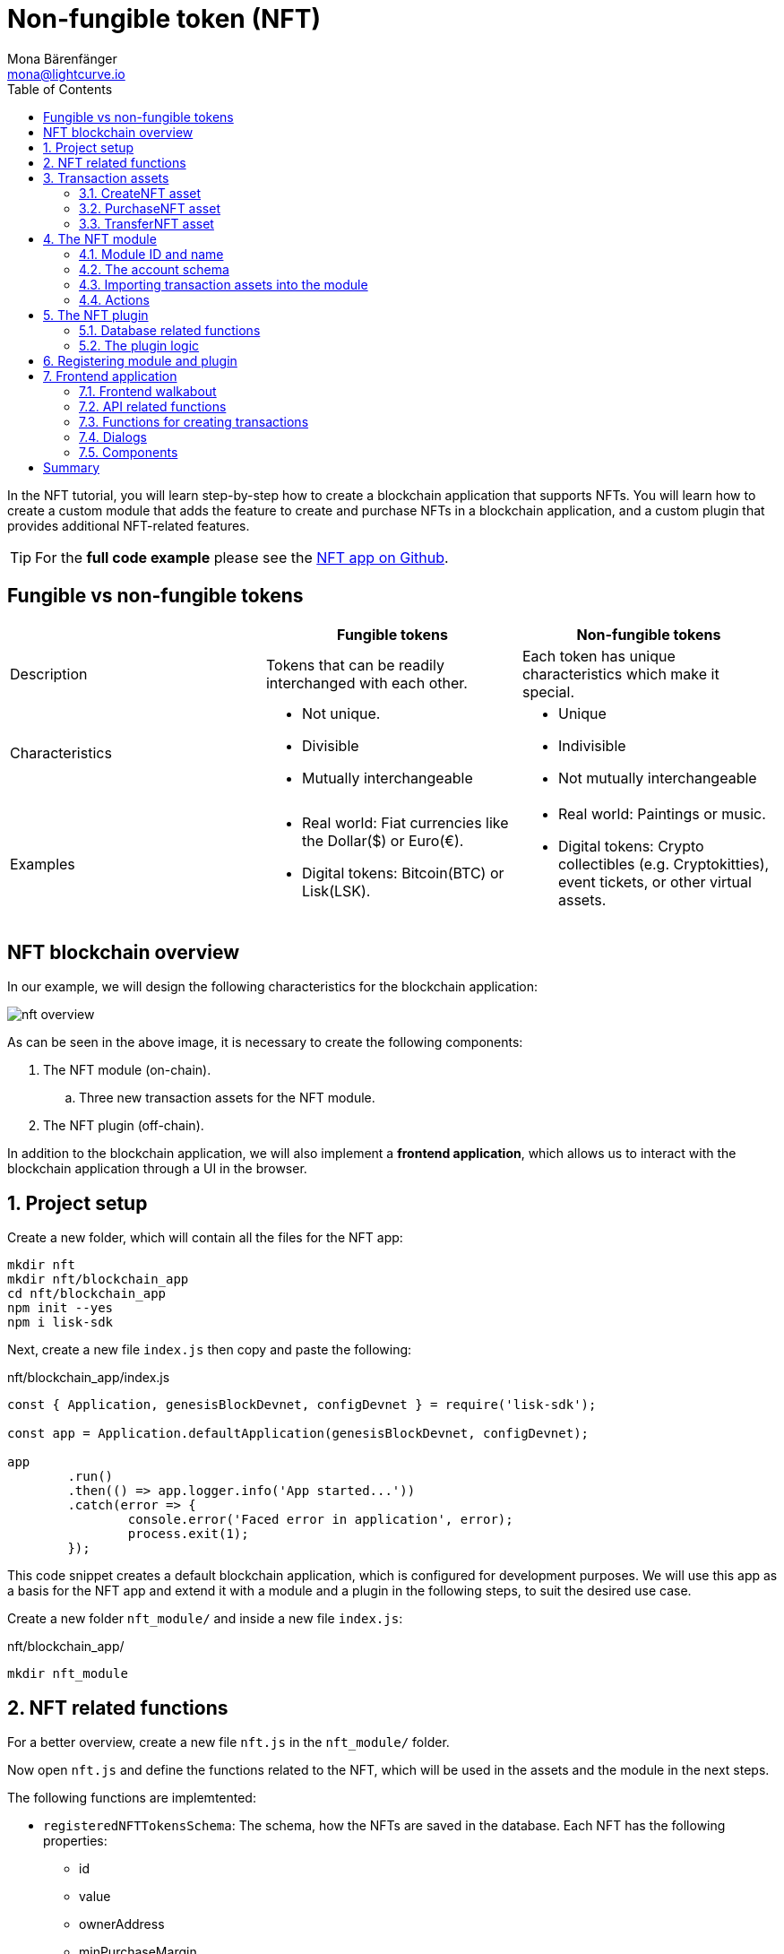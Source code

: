 = Non-fungible token (NFT)
Mona Bärenfänger <mona@lightcurve.io>
// Settings
:toc:
:idprefix:
:idseparator: -
:imagesdir: ../../assets/images
:experimental:
// External URLs
:url_github_nft: https://github.com/LiskHQ/lisk-sdk-examples/tree/development/tutorials/nft
:url_react_docs: https://reactjs.org/docs/getting-started.html
// Project URLs
:url_references_schemas: references/schemas.adoc
:url_statestore: references/lisk-elements/chain.adoc#state-store
:url_references_token_module: token-module.adoc

In the NFT tutorial, you will learn step-by-step how to create a blockchain application that supports NFTs.
You will learn how to create a custom module that adds the feature to create and purchase NFTs in a blockchain application, and a custom plugin that provides additional NFT-related features.

TIP: For the *full code example* please see the {url_github_nft}[NFT app on Github^].

== Fungible vs non-fungible tokens

[cols=",,",options="header",stripes="hover"]
|===
|
|Fungible tokens
|Non-fungible tokens


|Description
|Tokens that can be readily interchanged with each other.
|Each token has unique characteristics which make it special.

|Characteristics
a|
* Not unique.
* Divisible
* Mutually interchangeable

a|
* Unique
* Indivisible
* Not mutually interchangeable

|Examples
a|
* Real world: Fiat currencies like the Dollar($) or Euro(€).
* Digital tokens: Bitcoin(BTC) or Lisk(LSK).
a|
* Real world: Paintings or music.
* Digital tokens: Crypto collectibles (e.g. Cryptokitties), event tickets, or other virtual assets.
|===

== NFT blockchain overview

In our example, we will design the following characteristics for the blockchain application:

image:tutorials/nft/nft-overview.png[]

As can be seen in the above image, it is necessary to create the following components:

. The NFT module (on-chain).
.. Three new transaction assets for the NFT module.
. The NFT plugin (off-chain).

In addition to the blockchain application, we will also implement a **frontend application**, which allows us to interact with the blockchain application through a UI in the browser.

:sectnums:

== Project setup

Create a new folder, which will contain all the files for the NFT app:

[source,bash]
----
mkdir nft
mkdir nft/blockchain_app
cd nft/blockchain_app
npm init --yes
npm i lisk-sdk
----

Next, create a new file `index.js` then copy and paste the following:

.nft/blockchain_app/index.js
[source,js]
----
const { Application, genesisBlockDevnet, configDevnet } = require('lisk-sdk');

const app = Application.defaultApplication(genesisBlockDevnet, configDevnet);

app
	.run()
	.then(() => app.logger.info('App started...'))
	.catch(error => {
		console.error('Faced error in application', error);
		process.exit(1);
	});
----

This code snippet creates a default blockchain application, which is configured for development purposes.
We will use this app as a basis for the NFT app and extend it with a module and a plugin in the following steps, to suit the desired use case.

Create a new folder `nft_module/` and inside a new file `index.js`:

.nft/blockchain_app/
[source,bash]
----
mkdir nft_module
----

== NFT related functions

For a better overview, create a new file `nft.js` in the `nft_module/` folder.

Now open `nft.js` and define the functions related to the NFT, which will be used in the assets and the module in the next steps.

The following functions are implemtented:

* `registeredNFTTokensSchema`: The schema, how the NFTs are saved in the database.
Each NFT has the following properties:
** id
** value
** ownerAddress
** minPurchaseMargin
** name
* `CHAIN_STATE_NFT_TOKENS`: The key under which the NFTs are saved in the database.
* `createNFTToken()`: Creates a new NFT based on the provided `name`, `ownerAddress`, `nonce`, `value` and  `minPurchaseMargin`.
The ID for the NFT is created by combining and hashing the owner address and its' current nonce, which in combination always creates a unique value.
This way it is ensured that each newly created NFT has a unique ID in the database.
* `setAllNFTTokens()`: Saves provided NFTs to the database.
* `getAllNFTTokens()`: Retrieves NFTs from the database.
* `getAllNFTTokensAsJSON()`: Returns all NFTs from the database as JSON.

[NOTE]
====
You may have noticed that we use special parameters in the functions, like `stateStore` and `_dataAccess`.
These variables are available in the module and are explained in more detail in the coming sections <<the-apply-function>> and <<actions>>.
====

.nft/blockchain_app/nft_module/nft.js
[source,js]
----
const { codec, cryptography } = require("lisk-sdk");

const registeredNFTTokensSchema = {
  $id: "lisk/nft/registeredTokens",
  type: "object",
  required: ["registeredNFTTokens"],
  properties: {
    registeredNFTTokens: {
      type: "array",
      fieldNumber: 1,
      items: {
        type: "object",
        required: ["id", "value", "ownerAddress", "minPurchaseMargin", "name"],
        properties: {
          id: {
            dataType: "bytes",
            fieldNumber: 1,
          },
          value: {
            dataType: "uint64",
            fieldNumber: 2,
          },
          ownerAddress: {
            dataType: "bytes",
            fieldNumber: 3,
          },
          minPurchaseMargin: {
            dataType: "uint32",
            fieldNumber: 4,
          },
          name: {
            dataType: "string",
            fieldNumber: 5,
          },
        },
      },
    },
  },
};

const CHAIN_STATE_NFT_TOKENS = "nft:registeredNFTTokens";

const createNFTToken = ({ name, ownerAddress, nonce, value, minPurchaseMargin }) => {
  const nonceBuffer = Buffer.alloc(8);
  nonceBuffer.writeBigInt64LE(nonce);
  // Create a unique seed by using a combination of the owner account address and the current nonce of the account.
  const seed = Buffer.concat([ownerAddress, nonceBuffer]);
  const id = cryptography.hash(seed);

  return {
    id,
    minPurchaseMargin,
    name,
    ownerAddress,
    value,
  };
};

const getAllNFTTokens = async (stateStore) => {
  const registeredTokensBuffer = await stateStore.chain.get(
    CHAIN_STATE_NFT_TOKENS
  );
  if (!registeredTokensBuffer) {
    return [];
  }

  const registeredTokens = codec.decode(
    registeredNFTTokensSchema,
    registeredTokensBuffer
  );

  return registeredTokens.registeredNFTTokens;
};

const getAllNFTTokensAsJSON = async (dataAccess) => {
  const registeredTokensBuffer = await dataAccess.getChainState(
    CHAIN_STATE_NFT_TOKENS
  );

  if (!registeredTokensBuffer) {
    return [];
  }

  const registeredTokens = codec.decode(
    registeredNFTTokensSchema,
    registeredTokensBuffer
  );

  return codec.toJSON(registeredNFTTokensSchema, registeredTokens)
    .registeredNFTTokens;
};

const setAllNFTTokens = async (stateStore, NFTTokens) => {
  const registeredTokens = {
    registeredNFTTokens: NFTTokens.sort((a, b) => a.id.compare(b.id)),
  };

  await stateStore.chain.set(
    CHAIN_STATE_NFT_TOKENS,
    codec.encode(registeredNFTTokensSchema, registeredTokens)
  );
};

module.exports = {
  registeredNFTTokensSchema,
  CHAIN_STATE_NFT_TOKENS,
  getAllNFTTokens,
  setAllNFTTokens,
  getAllNFTTokensAsJSON,
  createNFTToken,
};
----

== Transaction assets

The user shall have the ability to create, purchase and transfer NFTs in the network.
To do this, we create the corresponding transaction assets for the NFT module.
These transaction assets each define both, the asset schema for the transaction data, and the logic, how this data is applied and stored in the database.

.nft/blockchain_app/nft_module/
[source,bash]
----
mkdir transactions <1>
cd transactions/
----

<1> Create a new folder `transactions/`, which will contain the files for the transaction assets.

=== CreateNFT asset

Create a new file `create_nft.js` inside the newly created `transactions/` folder.

Now open the file and copy and paste the code below:

.nft/blockchain_app/nft_module/transactions/create_nft.js
[source,js]
----
const { BaseAsset } = require("lisk-sdk");

// extend base asset to implement your custom asset
class CreateNFTAsset extends BaseAsset { <1>

}

module.exports = CreateNFTAsset; <2>
----

<1> Extend from the base asset to implement a custom asset.
<2> Export the asset, so it can be imported later into the custom module.

Now define all required properties for the transaction asset one after another.

==== Asset ID and name
.nft/blockchain_app/nft_module/transactions/create_nft.js
[source,js]
----
const { BaseAsset } = require("lisk-sdk");

// extend base asset to implement your custom asset
class CreateNFTAsset extends BaseAsset {
  // define unique asset name and id
  name = "createNFT"; <1>
  id = 0; <2>
}

module.exports = CreateNFTAsset;
----

<1> Set the asset name to `"createNFT"`.
<2> Set the asset id to `0`.

==== Asset schema

The asset schema describes the required datatypes and the structure of the data in the respective transaction asset.

TIP: For more information how schemas are used in the application, check out the xref:{url_references_schemas}[] reference.

For creating a new NFT, we require the following information:

* Name: The name of the NFT.
* Initial value: The inital value of the NFT.
* Minimal purchase margin: The % value of the initial value, that is added to the initial value when purchasing the NFT.

Therefore, create the schema as described below:

.nft/blockchain_app/nft_module/transactions/create_nft.js
[source,js]
----
const { BaseAsset } = require("lisk-sdk");

// extend base asset to implement your custom asset
class CreateNFTAsset extends BaseAsset {
  // define unique asset name and id
  name = "createNFT";
  id = 0;
  // define asset schema for serialization
  schema = {
    $id: "lisk/nft/create",
    type: "object",
    required: ["minPurchaseMargin", "initValue", "name"],
    properties: {
      minPurchaseMargin: {
        dataType: "uint32",
        fieldNumber: 1,
      },
      initValue: {
        dataType: "uint64",
        fieldNumber: 2,
      },
      name: {
        dataType: "string",
        fieldNumber: 3,
      },
    },
  };
}

module.exports = CreateNFTAsset;
----

Now that the `schema` defines what data to expect, we can use the `validate()` function to validate the received data of the transaction asset before applying it.

==== The `validate()` function

Before the data in the transaction asset is applied in the next step, use the `validate()` function to verify the correctness of the submitted data.

The `validate()` function has access to:

* `asset`: the posted transaction asset.

.nft/blockchain_app/nft_module/transactions/create_nft.js
[source,js]
----
const { BaseAsset } = require("lisk-sdk");

// extend base asset to implement your custom asset
class CreateNFTAsset extends BaseAsset {
  // define unique asset name and id
  name = "createNFT";
  id = 0;
  // define asset schema for serialization
  schema = {
    $id: "lisk/nft/create",
    type: "object",
    required: ["minPurchaseMargin", "initValue", "name"],
    properties: {
      minPurchaseMargin: {
        dataType: "uint32",
        fieldNumber: 1,
      },
      initValue: {
        dataType: "uint64",
        fieldNumber: 2,
      },
      name: {
        dataType: "string",
        fieldNumber: 3,
      },
    },
  };

  // verify data in the transaction asset
  validate({asset}) {
    if (asset.initValue <= 0) { <1>
      throw new Error("NFT init value is too low.");
    } else if (asset.minPurchaseMargin < 0 || asset.minPurchaseMargin > 100) { <2>
      throw new Error("The NFT minimum purchase value needs to be between 0-100.");
    }
  };
}

module.exports = CreateNFTAsset;
----

<1> Verifies that the initial value of the NFT is greater than 0.
If not, the transaction is not applied, and a corresponding error is thrown.
<2> Verifies that the minimal purchase margin is a value between 0 and 100.

==== The apply function

The `apply()` function has access to:

* `asset`: the posted transaction asset.
* `stateStore`: The xref:{url_statestore}[state store] is a data structure that holds a temporary state while processing a block.
It is used here to get and set certain data from and to the database.
* `reducerHandler`: Allows the user to utilize reducer functions of other modules inside the `apply()` function.
* `transaction`: the complete transaction object.

.nft/blockchain_app/nft_module/transactions/create_nft.js
[source,js]
----
const { BaseAsset } = require("lisk-sdk");
const {
  getAllNFTTokens,
  setAllNFTTokens,
  createNFTToken,
} = require("../nft"); <1>

// extend base asset to implement your custom asset
class CreateNFTAsset extends BaseAsset {
  // define unique asset name and id
  name = "createNFT";
  id = 0;
  // define asset schema for serialization
  schema = {
    $id: "lisk/nft/create",
    type: "object",
    required: ["minPurchaseMargin", "initValue", "name"],
    properties: {
      minPurchaseMargin: {
        dataType: "uint32",
        fieldNumber: 1,
      },
      initValue: {
        dataType: "uint64",
        fieldNumber: 2,
      },
      name: {
        dataType: "string",
        fieldNumber: 3,
      },
    },
  };

  // verify data in the transaction asset
  validate({asset}) {
    if (asset.initValue <= 0) {
      throw new Error("The NFT init value is too low.");
    } else if (asset.minPurchaseMargin < 0 || asset.minPurchaseMargin > 100) {
      throw new Error("The NFT minimum purchase value needs to be between 0-100.");
    }
  };

  async apply({ asset, stateStore, reducerHandler, transaction }) {
    // create NFT <2>
    const senderAddress = transaction.senderAddress;
    const senderAccount = await stateStore.account.get(senderAddress);
    const nftToken = createNFTToken({
      name: asset.name,
      ownerAddress: senderAddress,
      nonce: transaction.nonce,
      value: asset.initValue,
      minPurchaseMargin: asset.minPurchaseMargin,
    });

    // update sender account with unique NFT ID <3>
    senderAccount.nft.ownNFTs.push(nftToken.id);
    await stateStore.account.set(senderAddress, senderAccount);

    // debit tokens from sender account to create an NFT <4>
    await reducerHandler.invoke("token:debit", {
      address: senderAddress,
      amount: asset.initValue,
    });

    // save NFTs <5>
    const allTokens = await getAllNFTTokens(stateStore);
    allTokens.push(nftToken);
    await setAllNFTTokens(stateStore, allTokens);
  }
}

module.exports = CreateNFTAsset;
----

<1> Import `getAllNFTTokens`, `setAllNFTTokens` and `createNFTToken` from the `nft.js` file.
<2> Create the NFT based on the asset data and the sender address of the transaction.
<3> Push the ID of the newly created NFT into the sender account and save the updated sender account in the database.
<4> Debit the initial value of the NFT from the sender account.
<5> Push the newly created NFT into the list of all NFTs and save it in the database.

=== PurchaseNFT asset

Create a new file `purchase_nft.js` inside the `transactions/` folder.

Analog to the implementation of the `createNFT` asset, create the `purchaseNFT` asset by pasting the snippet below.

.nft/blockchain_app/nft_module/transactions/purchase_nft.js
[source,js]
----
const { BaseAsset } = require("lisk-sdk");
const { getAllNFTTokens, setAllNFTTokens } = require("../nft");

// extend base asset to implement your custom asset
class PurchaseNFTAsset extends BaseAsset {
  // define unique asset name and id
  name = "purchaseNFT";
  id = 1;
  // define asset schema for serialization
  schema = {
    $id: "lisk/nft/purchase",
    type: "object",
    required: ["nftId", "purchaseValue", "name"],
    properties: {
      nftId: {
        dataType: "bytes",
        fieldNumber: 1,
      },
      purchaseValue: {
        dataType: "uint64",
        fieldNumber: 2,
      },
      name: {
        dataType: "string",
        fieldNumber: 3,
      },
    },
  };

  async apply({ asset, stateStore, reducerHandler, transaction }) {
    // verify if purchasing nft exists <1>
    const nftTokens = await getAllNFTTokens(stateStore);
    const nftTokenIndex = nftTokens.findIndex((t) => t.id.equals(asset.nftId));

    if (nftTokenIndex < 0) {
      throw new Error("Token id not found");
    }
    // verify if minimum nft purchasing condition met <2>
    const token = nftTokens[nftTokenIndex];
    const tokenOwner = await stateStore.account.get(token.ownerAddress);
    const tokenOwnerAddress = tokenOwner.address;

    if (token && token.minPurchaseMargin === 0) {
      throw new Error("This NFT can not be purchased");
    }

    const tokenCurrentValue = token.value;
    const tokenMinPurchaseValue =
      tokenCurrentValue +
      (tokenCurrentValue * BigInt(token.minPurchaseMargin)) / BigInt(100);
    const purchaseValue = asset.purchaseValue;

    if (tokenMinPurchaseValue > purchaseValue) {
      throw new Error("Token can not be purchased. Purchase value is too low. Minimum value: " + tokenMinPurchaseValue);
    }

    // remove nft from owner account <3>
    const purchaserAddress = transaction.senderAddress;
    const purchaserAccount = await stateStore.account.get(purchaserAddress);

    const ownerTokenIndex = tokenOwner.nft.ownNFTs.findIndex((a) =>
      a.equals(token.id)
    );
    tokenOwner.nft.ownNFTs.splice(ownerTokenIndex, 1);
    await stateStore.account.set(tokenOwnerAddress, tokenOwner);

    // add nft to purchaser account <4>
    purchaserAccount.nft.ownNFTs.push(token.id);
    await stateStore.account.set(purchaserAddress, purchaserAccount);

    token.ownerAddress = purchaserAddress;
    token.value = purchaseValue;
    nftTokens[nftTokenIndex] = token;
    await setAllNFTTokens(stateStore, nftTokens);

    // debit LSK tokens from purchaser account <5>
    await reducerHandler.invoke("token:debit", {
      address: purchaserAddress,
      amount: purchaseValue,
    });

    // credit LSK tokens to purchaser account <6>
    await reducerHandler.invoke("token:credit", {
      address: tokenOwnerAddress,
      amount: purchaseValue,
    });
  }
}

module.exports = PurchaseNFTAsset;
----

<1> Verify, that the NFT which is purchased exists in the database.
To do this, we request all NFTs with `getAllNFTTokens()` and search inside the returned list for the desired NFT ID.
If no NFT is found, a corresponding error is thrown.
<2> If the NFT was found, it is retrieved from the database, and the minimum purchase value of the token is compared to the purchase value in the transaction asset.
If the purchase value in the transaction asset is equal or higher than the minimal purchase value of the NFT, the NFT can be purchased.
Otherwise, an error will be thrown.
<3> Remove the NFT from the current owner account.
The `StateStore` is used here to retrieve the owner account data from the database and later to update the owner account in the database, after the token ID has been removed from their owned tokens.
<4> Add the NFT to the account of the purchaser.
The `StateStore` is used again to update the purchaser account in the database, after the token ID has been added to their owned tokens.
<5> Debit the purchase value from the purchasers account.
We use the `reducerHandler` here and invoke `token:debit` from xref:{url_references_token_module}[] which allows us to conveniently debit tokens from an account.
<6> Credit the purchase value to the owners account.
We use the `reducerHandler` here and invoke `token:debit` from xref:{url_references_token_module}[] which allows us to conveniently credit tokens to an account.

=== TransferNFT asset
The last transaction asset that we want to implement in this tutorial is the `transferNFT` transaction.

Create a new file `transfer_nft.js` inside the `transactions/` folder.
Create the `transferNFT` asset by pasting the snippet below.

.nft/blockchain_app/nft_module/transactions/transfer_nft.js
[source,js]
----
const { BaseAsset } = require("lisk-sdk");
const { getAllNFTTokens, setAllNFTTokens } = require("../nft_token");

// 1.extend base asset to implement your custom asset
class TransferNFTAsset extends BaseAsset {
  // 2.define unique asset name and id
  name = "transferNFT";
  id = 2;
  // 3.define asset schema for serialization
  schema = {
    $id: "lisk/nft/transfer",
    type: "object",
    required: ["nftId", "recipient"],
    properties: {
      nftId: {
        dataType: "bytes",
        fieldNumber: 1,
      },
      recipient: {
        dataType: "bytes",
        fieldNumber: 2,
      },
      name: {
        dataType: "string",
        fieldNumber: 3,
      },
    },
  };

  async apply({ asset, stateStore, reducerHandler, transaction }) {
    const nftTokens = await getAllNFTTokens(stateStore);
    const nftTokenIndex = nftTokens.findIndex((t) => t.id.equals(asset.nftId));

    // 4.verify if the nft exists <1>
    if (nftTokenIndex < 0) {
      throw new Error("Token id not found");
    }
    const token = nftTokens[nftTokenIndex];
    const tokenOwnerAddress = token.ownerAddress;
    const senderAddress = transaction.senderAddress;
    // 5.verify that the sender owns the nft <2>

    if (!tokenOwnerAddress.equals(senderAddress)) {
      throw new Error("An NFT can only be transferred by the owner of the NFT.");
    }

    const tokenOwner = await stateStore.account.get(tokenOwnerAddress);
    // 6.remove nft from the owner account <3>
    const ownerTokenIndex = tokenOwner.nft.ownNFTs.findIndex((a) =>
      a.equals(token.id)
    );
    tokenOwner.nft.ownNFTs.splice(ownerTokenIndex, 1);
    await stateStore.account.set(tokenOwnerAddress, tokenOwner);

    // 7.add nft to the recipient account <4>
    const recipientAddress = asset.recipient;
    const recipientAccount = await stateStore.account.get(recipientAddress);
    recipientAccount.nft.ownNFTs.push(token.id);
    await stateStore.account.set(recipientAddress, recipientAccount);

    token.ownerAddress = recipientAddress;
    nftTokens[nftTokenIndex] = token;
    await setAllNFTTokens(stateStore, nftTokens);
  }
}

module.exports = TransferNFTAsset;
----

<1> Verify, that the NFT which is purchased exists in the database.
To do this, we request all NFTs with `getAllNFTTokens()` and search inside the returned list for the desired NFT ID.
If no NFT is found, a corresponding error is thrown.
<2> Verify, that the account who wants to transfer the NFT actually owns the NFT.
<3> Remove the NFT from the current owner account.
The `StateStore` is used here to retrieve the owner account data from the database and later to update the owner account in the database, after the token ID has been removed from their owned tokens.
<4> Add the NFT to the account of the recipient.
The `StateStore` is used again to update the recipient account in the database, after the token ID has been added to their owned tokens.

== The NFT module

Inside the `nft_module/` folder, create a new file `index.js`.

Open `index.js` and create the skeleton, which will contain all parts of the NFT module:

.nft/blockchain_app/nft_module/index.js
[source,js]
----
const { BaseModule } = require("lisk-sdk");

class NFTModule extends BaseModule { <1>

}

module.exports = { NFTModule }; <2>
----

<1> Extend from the base module to implement a custom module.
<2> Export the module, so it can be imported into the application later.

Now define all required properties for the module one after another.

=== Module ID and name
It is recommended to start with the easiest ones: defining the module name and ID.

.nft/blockchain_app/nft_module/index.js
[source,js]
----
const { BaseModule } = require("lisk-sdk");

class NFTModule extends BaseModule {
  name = "nft"; <1>
  id = 1024; <2>
}

module.exports = { NFTModule };
----

<1> Set the module name to `"nft"`.
<2> Set the module id to `1024`.

The module ID has to be unique within the network.
The minimum value for it is `1024`, as the other IDs are reserved for future default modules of the Lisk SDK.
If the module ID is not unique, it will cause forks in the network.

The module name should be unique within the network as well, otherwise, it will lead to confusion.
For example, when subscribing to events or invoking actions of that module.

=== The account schema
Next, define the account schema.
This property defines the properties, that are added to each network account by the module if it is registered with the application later.

Here, we expect each account to have a property `ownNFTs`, which is an array of NFTs which the account owns.
By default, it is empty.

.nft/blockchain_app/nft_module/index.js
[source,js]
----
const { BaseModule } = require("lisk-sdk");

// Extend base module to implement your custom module
class NFTModule extends BaseModule {
  name = "nft";
  id = 1024;
  accountSchema = {
    type: "object",
    required: ["ownNFTs"],
    properties: {
      ownNFTs: {
        type: "array",
        fieldNumber: 4,
        items: {
          dataType: "bytes",
        },
      },
    },
    default: {
      ownNFTs: [],
    },
  };
}

module.exports = { NFTModule };

----

=== Importing transaction assets into the module

Now let's import the transactions which were created in section 2: <<transaction-assets>> into the module.

Add them to the `transactionAssets` property as shown in the snippet below.

.Best practise
[TIP]

====
It is a good practice to name the imported transaction assets after their corresponding classname.

In this example: `CreateNFTAsset`, `PurchaseNFTAsset`, and `TransferNFTAsset`.
====

.nft/blockchain_app/nft_module/index.js
[source,js]
----
const { BaseModule } = require("lisk-sdk");

const CreateNFTAsset = require("./transactions/create_nft_asset");
const PurchaseNFTAsset = require("./transactions/purchase_nft_asset");
const TransferNFTAsset = require("./transactions/transfer_nft_asset");

// Extend base module to implement your custom module
class NFTModule extends BaseModule {
  name = "nft";
  id = 1024;
  accountSchema = {
    type: "object",
    required: ["ownNFTs"],
    properties: {
      ownNFTs: {
        type: "array",
        fieldNumber: 4,
        items: {
          dataType: "bytes",
        },
      },
    },
    default: {
      ownNFTs: [],
    },
  };
  // Add the transaction assets to the module
  transactionAssets = [new CreateNFTAsset(), new PurchaseNFTAsset(), new TransferNFTAsset()];
}

module.exports = { NFTModule };

----

=== Actions

The last remaining feature for the NFT module consists of creating the following action `getAllNFTTokens` which will allow the NFT plugin to retrieve a list of all existing NFT tokens later.

To implement it, we use the function `getAllNFTTokensAsJSON()`, which has been described in section <<nft-related-functions>>.

The variable `this._dataAccess` is passed as a parameter.
This variable is available throughout the module and is used in the `actions` to access data from the database.

.nft/blockchain_app/nft_module/index.js
[source,js]
----
const { BaseModule } = require("lisk-sdk");
const { getAllNFTTokensAsJSON } = require("./nft");

const CreateNFTAsset = require("./transactions/create_nft_asset");
const PurchaseNFTAsset = require("./transactions/purchase_nft_asset");
const TransferNFTAsset = require("./transactions/transfer_nft_asset");

// Extend from the base module to implement the NFT module
class NFTModule extends BaseModule {
  name = "nft";
  id = 1024;
  accountSchema = {
    type: "object",
    required: ["ownNFTs"],
    properties: {
      ownNFTs: {
        type: "array",
        fieldNumber: 1,
        items: {
          dataType: "bytes",
        },
      },
    },
    default: {
      ownNFTs: [],
    },
  };
  transactionAssets = [new CreateNFTAsset(), new PurchaseNFTAsset(), new TransferNFTAsset()];
  actions = {
    // get all the registered NFT tokens from blockchain
    getAllNFTTokens: async () => getAllNFTTokensAsJSON(this._dataAccess),
  };
}

module.exports = { NFTModule };
----

== The NFT plugin

Now that all on-chain logic for the NFTs is defined in the NFT module, let's add a corresponding NFT plugin, which will handle the off-chain logic for the NFT app.

The NFT plugin shall provide an HTTP API that offers new endpoints for NFT related data from the blockchain.

Navigate out of the `nft_module` folder back into the `blockchain_app` folder.
Create a new folder `nft_api_plugin/`.

Inside the `nft_api_plugin/` folder, create a new file `index.js`.

.nft/blockchain_app/
[source,bash]
----
mkdir nft_api_plugin
touch nft_api_plugin/index.js
----

Open `index.js` and create the skeleton, which will contain all parts of the NFT plugin:

.nft/blockchain_app/nft_api_plugin/index.js
[source,js]
----
const { BasePlugin } = require("lisk-sdk");
const pJSON = require("../package.json");

class NFTAPIPlugin extends BasePlugin { <1>
  _server = undefined;
  _app = undefined;
  _channel = undefined;
  _db = undefined;
  _nodeInfo = undefined;

  static get alias() { <2>
    return "NFTHttpApi";
  }

  static get info() { <3>
    return {
      author: pJSON.author,
      version: pJSON.version,
      name: pJSON.name,
    };
  }

  get defaults() {
    return {};
  }

  get events() {
    return [];
  }

  get actions() {
    return {};
  }
}

module.exports = { NFTAPIPlugin }; <4>
----

<1> Extend from the base plugin to implement a custom plugin.
<2> Set the alias for the plugin to `NFTHttpApi`.
<3> Set the meta information for the plugin.
Here, we use the data from the `package.json` file.
<4> Export the plugin, so it can be imported into the application later.

=== Database related functions
For an enhanced overview, first, create another file that will contain the functions related to the plugin database.
Here, we use a key-value store to save the data, similar to how the on-chain related data is saved in the default key-value store of the blockchain application.

Create a new file `db.js`.
Copy and paste the below snippet into the newly created file `db.js`.

`db.js` contains various functions that take care of the following aspects:

* `getDBInstance(dataPath,dbName)`: Creates a new key-value store `nft_plugin.db` for the NFT plugin.
The key-value store is used to store NFT related blockchain information of the plugin in a schema that makes it conveniently accessible for third party services.
* `saveTransactions(db, payload)`: Saves new transactions to the DB.
* `getAllTransactions(db, registeredSchema)`: Returns a list of all transactions from the DB.
* `getNFTHistory(db, dbKey)`: Returns the owner history of an NFT.
* `saveNFTHistory(db, decodedBlock, registeredModules)`: Filters for transactions of the NFT module in the decoded block.
Updates the NFT history based on the found NFT transaction in the block.
Saves the individual owner history for the corresponding NFTs in the database.

.nft/blockchain_app/nft_api_plugin/db.js
[source,js]
----
const fs_extra = require("fs-extra");
const os = require("os");
const path = require("path");
const { cryptography, codec, db } = require("lisk-sdk");

const DB_KEY_TRANSACTIONS = "nft:transactions"; <1>
const CREATENFT_ASSET_ID = 0;
const TRANSFERNFT_ASSET_ID = 2;

// Schemas
const encodedTransactionSchema = { <2>
  $id: 'nft/encoded/transactions',
  type: 'object',
  required: ['transactions'],
  properties: {
    transactions: {
      type: 'array',
      fieldNumber: 1,
      items: {
        dataType: 'bytes',
      },
    },
  },
};

const encodedNFTHistorySchema = { <3>
  $id: 'nft/encoded/nftHistory',
  type: 'object',
  required: ['nftHistory'],
  properties: {
    nftHistory: {
      type: 'array',
      fieldNumber: 1,
      items: {
        dataType: 'bytes',
      },
    },
  },
};

const getDBInstance = async (dataPath = '~/.lisk/nft-app/', dbName = 'nft_plugin.db') => {
  const dirPath = path.join(dataPath.replace('~', os.homedir()), 'plugins/data', dbName);
  await fs_extra.ensureDir(dirPath);
  return new db.KVStore(dirPath);
};

const saveTransactions = async (db, payload) => {
  const savedTransactions = await getTransactions(db);
  const transactions = [...savedTransactions, ...payload];
  const encodedTransactions = codec.encode(encodedTransactionSchema, { transactions });
  await db.put(DB_KEY_TRANSACTIONS, encodedTransactions);
};

const getTransactions = async (db) => {
  try {
    const encodedTransactions = await db.get(DB_KEY_TRANSACTIONS);
    const { transactions } = codec.decode(encodedTransactionSchema, encodedTransactions);
    return transactions;
  }
  catch (error) {
    return [];
  }
};

const getAllTransactions = async (db, registeredSchema) => {
  const savedTransactions = await getTransactions(db);
  const transactions = [];
  for (const trx of savedTransactions) {
    transactions.push(decodeTransaction(trx, registeredSchema));
  }
  return transactions;
};

const getNFTHistory = async (db, dbKey) => {
  try {
    const encodedNFTHistory = await db.get(dbKey);
    const { nftHistory } = codec.decode(encodedNFTHistorySchema, encodedNFTHistory);

    return nftHistory;
  }
  catch (error) {
    return [];
  }
};

const saveNFTHistory = async (db, decodedBlock, registeredModules, channel) => {
  decodedBlock.payload.map(async trx => {
    const module = registeredModules.find(m => m.id === trx.moduleID);
    if (module.name === 'nft') {
      let dbKey, savedHistory, base32Address, nftHistory, encodedNFTHistory;
      if (trx.assetID === CREATENFT_ASSET_ID){
        channel.invoke('nft:getAllNFTTokens').then(async (val) => {
          for (let i = 0; i < val.length; i++) {
            const senderAdress = cryptography.getAddressFromPublicKey(Buffer.from(trx.senderPublicKey, 'hex'));
            if (val[i].ownerAddress === senderAdress.toString('hex')) {
              dbKey = `nft:${val[i].id}`; <4>
              savedHistory = await getNFTHistory(db, dbKey);
              if (savedHistory && savedHistory.length < 1) {
                base32Address = cryptography.getBase32AddressFromPublicKey(Buffer.from(trx.senderPublicKey, 'hex'), 'lsk');
                nftHistory = [Buffer.from(base32Address, 'binary'), ...savedHistory];
                encodedNFTHistory = codec.encode(encodedNFTHistorySchema, { nftHistory });
                await db.put(dbKey, encodedNFTHistory);
              }
            }
          };
        });
      } else {
        dbKey = `nft:${trx.asset.nftId}`; <5>
        base32Address = (trx.assetID === TRANSFERNFT_ASSET_ID) ? cryptography.getBase32AddressFromAddress(Buffer.from(trx.asset.recipient, 'hex')) : cryptography.getBase32AddressFromPublicKey(Buffer.from(trx.senderPublicKey, 'hex'), 'lsk');
        savedHistory = await getNFTHistory(db, dbKey);
        nftHistory = [Buffer.from(base32Address, 'binary'), ...savedHistory];
        encodedNFTHistory = codec.encode(encodedNFTHistorySchema, { nftHistory });
        await db.put(dbKey, encodedNFTHistory);
      }
    }
  });
};

const decodeTransaction = (
  encodedTransaction,
  registeredSchema,
) => {
  const transaction = codec.decode(registeredSchema.transaction, encodedTransaction);
  const assetSchema = getTransactionAssetSchema(transaction, registeredSchema);
  const asset = codec.decode(assetSchema, transaction.asset);
  const id = cryptography.hash(encodedTransaction);
  return {
    ...codec.toJSON(registeredSchema.transaction, transaction),
    asset: codec.toJSON(assetSchema, asset),
    id: id.toString('hex'),
  };
};

const getTransactionAssetSchema = (
  transaction,
  registeredSchema,
) => {
  const txAssetSchema = registeredSchema.transactionsAssets.find(
    assetSchema =>
      assetSchema.moduleID === transaction.moduleID && assetSchema.assetID === transaction.assetID,
  );
  if (!txAssetSchema) {
    throw new Error(
      // eslint-disable-next-line @typescript-eslint/restrict-template-expressions
      `ModuleID: ${transaction.moduleID} AssetID: ${transaction.assetID} is not registered.`,
    );
  }
  return txAssetSchema.schema;
};

module.exports = {
  getDBInstance,
  getAllTransactions,
  getTransactions,
  saveTransactions,
  saveNFTHistory,
  getNFTHistory,
}
----


<1> `DB_KEY_TRANSACTIONS`: The key used to save the transactions in the key-value store.
<2> `encodedTransactionSchema`: The schema how the transactions will be saved in the key-value store.
Here, we define a simple array which contains the encoded transactions.
<3> `encodedNFTHistorySchema`: The schema how the owner history of an NFT is saved in the key-value store
Here, we define a simple array, which contains the addresses of the current and all previous owners of the NFT.
<4> `dbKey`: The key we use to save the owner history of a newly created NFT in the key-value store.
<5> `dbKey`: The same key as in <4>, but it can be retrieved directly from the transaction asset for an existing NFT in the key-value store.

=== The plugin logic

Now go back to `index.js` and implement the desired plugin logic.

The plugin shall provide the following additional data to the application:

* a list of all existing NFTs and their corresponding owner history.
* details of an NFT including the owner history, by NFT ID.
* a list of all transactions, including their module and asset IDs and the transaction asset.

To create this data, the plugin needs to listen to events for new blocks in the blockchain application.
When a new block is created, the plugin checks if the block contains transactions and if so, saves them in the key-value store of the plugin.
In case the block contains transactions of the NFT module, it will also update the owner history of the NFTs in the key-value store.

We will then create an HTTP server and also create the required API endpoints to serve the data to the frontend application.

This will all be defined inside of the `load()` function.
All code inside the `load()` function is executed by the blockchain application when it loads the plugin.

The code in the `unload()` function is executed in complement by the blockchain application when it unloads the plugin.

.nft/blockchain_app/nft_api_plugin/index.js
[source,js]
----
const express = require("express");
const cors = require("cors");
const { BasePlugin, codec } = require("lisk-sdk");
const pJSON = require("../package.json");
const { getDBInstance, getNFTHistory, getAllTransactions, saveNFTHistory, saveTransactions } = require("./db");

// 1.plugin can be a daemon/HTTP/Websocket service for off-chain processing
class NFTAPIPlugin extends BasePlugin {
  _server = undefined;
  _app = undefined;
  _channel = undefined;
  _db = undefined;
  _nodeInfo = undefined;

  static get alias() {
    return "NFTHttpApi";
  }

  static get info() {
    return {
      author: pJSON.author,
      version: pJSON.version,
      name: pJSON.name,
    };
  }

  get defaults() {
    return {};
  }

  get events() {
    return [];
  }

  get actions() {
    return {};
  }

  async load(channel) {
    this._app = express();
    this._channel = channel;
    this._db = await getDBInstance();
    this._nodeInfo = await this._channel.invoke("app:getNodeInfo");


    this._app.use(cors({ origin: "*", methods: ["GET", "POST", "PUT"] }));
    this._app.use(express.json());

    this._app.get("/api/nft_tokens", async (_req, res) => {
      const nftTokens = await this._channel.invoke("nft:getAllNFTTokens");
      const data = await Promise.all(nftTokens.map(async token => {
        const dbKey = `${token.name}`;
        let tokenHistory = await getNFTHistory(this._db, dbKey);
        tokenHistory = tokenHistory.map(h => h.toString('binary'));
        return {
          ...token,
          tokenHistory,
        }
      }));

      res.json({ data });
    });

    this._app.get("/api/nft_tokens/:id", async (req, res) => {
      const nftTokens = await this._channel.invoke("nft:getAllNFTTokens");
      const token = nftTokens.find((t) => t.id === req.params.id);
      const dbKey = `${token.name}`;
      let tokenHistory = await getNFTHistory(this._db, dbKey);
      tokenHistory = tokenHistory.map(h => h.toString('binary'));

      res.json({ data: { ...token, tokenHistory } });
    });

    this._app.get("/api/transactions", async (_req, res) => {
      const transactions = await getAllTransactions(this._db, this.schemas);

      const data = transactions.map(trx => {
        const module = this._nodeInfo.registeredModules.find(m => m.id === trx.moduleID);
        const asset = module.transactionAssets.find(a => a.id === trx.assetID);
        return {
          ...trx,
          ...trx.asset,
          moduleName: module.name,
          assetName: asset.name,
        }
      })
      res.json({ data });
    });

    this._subscribeToChannel();

    this._server = this._app.listen(8080, "0.0.0.0");
  }

  _subscribeToChannel() {
    // listen to application events and enrich blockchain data for UI/third party application
    this._channel.subscribe('app:block:new', async (data) => {
      const { block } = data;
      const { payload } = codec.decode(
        this.schemas.block,
        Buffer.from(block, 'hex'),
      );
      if (payload.length > 0) {
        await saveTransactions(this._db, payload);
        const decodedBlock = this.codec.decodeBlock(block);
        // save NFT transaction history
        await saveNFTHistory(this._db, decodedBlock, this._nodeInfo.registeredModules, this._channel);
      }
    });
  }

  async unload() {
    // close http server
    await new Promise((resolve, reject) => {
      this._server.close((err) => {
        if (err) {
          reject(err);
          return;
        }
        resolve();
      });
    });
    // close database connection
    await this._db.close();
  }
}

module.exports = { NFTAPIPlugin };
----

== Registering module and plugin

Now that the NFT module and plugin have been implemented, it is necessary to let the blockchain application know about them.

This is done by registering them with the blockchain application as shown below.

Open the `nft/blockchain_app/index.js` file again and copy and paste the following code:

.nft/blockchain_app/index.js
[source,js]
----
// 1.Import lisk sdk to create the blockchain application
const {
	Application,
	configDevnet,
	genesisBlockDevnet,
	HTTPAPIPlugin,
	utils,
} = require('lisk-sdk');

// 2.Import NFT module and Plugin
const { NFTModule } = require('./nft_module');
const { NFTAPIPlugin } = require('./nft_api_plugin');

// 3.Update the genesis block accounts to include NFT module attributes
genesisBlockDevnet.header.timestamp = 1605699440;
genesisBlockDevnet.header.asset.accounts = genesisBlockDevnet.header.asset.accounts.map(
	(a) =>
		utils.objects.mergeDeep({}, a, {
			nft: {
				ownNFTs: [],
			},
		}),
);

// 4.Update application config to include unique label
// and communityIdentifier to mitigate transaction replay
const appConfig = utils.objects.mergeDeep({}, configDevnet, {
	label: 'nft-app',
	genesisConfig: { communityIdentifier: 'NFT' }, //In order to have a unique networkIdentifier
	logger: {
		consoleLogLevel: 'info',
	},
});

// 5.Initialize the application with genesis block and application config
const app = Application.defaultApplication(genesisBlockDevnet, appConfig);

// 6.Register custom NFT Module and Plugins
app.registerModule(NFTModule);
app.registerPlugin(HTTPAPIPlugin);
app.registerPlugin(NFTAPIPlugin);

// 7.Run the application
app
	.run()
	.then(() => console.info('NFT Blockchain running....'))
	.catch(console.error);

----

Save and close the `index.js`.

Now when the application is started again with `node index.js`, the blockchain application will load the newly created NFT module and the plugins and the new features will become available to the blockchain application.

In the next step, we will build a simple React frontend, which allows us to interact with the blockchain application through the browser.

== Frontend application

The final part of the NFT application is the frontend application.

[NOTE]
====
The development of the frontend application is completely flexible, and you can use any technology stack that you feel comfortable with.

In this example, we use React to build the client application.
====

This tutorial is mainly about explaining how to build with the Lisk SDK, therefore other parts of the frontend app are not explained in much detail here.
You can find more information about how to build a React application, for example in the {url_react_docs}[official React documentation^].

For convenience, clone the `development` branch from the `lisk-sdk-examples` GitHub repository and use the prepared NFT frontend_app from the sdk examples.

.nft/
[source,bash]
----
git clone https://github.com/LiskHQ/lisk-sdk-examples.git
mv lisk-sdk-examples/tutorials/nft/frontend_app frontend_app
rm -r ./lisk-sdk-examples
cd frontend_app
npm i
----

At this point it is now possible to already try out the frontend and verify that the NFT blockchain application works as expected:

First, open a second terminal window and navigate to the `nft/blockchain_app`. Now start the blockchain application with `node index.js`, if it is not already running.

In the first terminal window, start the frontend application with the following:

[source,bash]
----
npm start
----

This should open the React app in the browser under http://localhost:3000/.

=== Frontend walkabout

Before we explore the code of the frontend app, let's first take a tour through the frontend in the browser to see how it all works together.

We will perform the following:

. Create 3 different accounts.
. Send an initial amount of tokens to each account.
. Create a new NFT with the first account.
. Transfer the newly created NFT to the second account.
. Purchase the NFT with the third account.
. Create a second NFT with the first account, which is non-purchasable.

In the example screenshots we use the following account credentials:

[source,txt]
----
================================
Artist
passphrase: boss annual room suspect ride robot connect repeat relax govern dolphin depth
base32Address: lsktxksfsbmkmoto68y7edszaecgpnaxqqg7cs43d
--------------------------------
Collector1
passphrase: mammal fan below aspect thing iron uniform then humble double endorse gauge
base32Address: lskybgqryr9tk4m3rdp66ethaf6xurm6hj8c93udo
--------------------------------
Collector2
passphrase: emotion project prepare cream double damage gentle basket submit enhance between drill
base32Address: lskha38ewso7do8zeuqx8qnyoqd8962mk48atknbs
================================
----

However, you can also create new credentials by using the `Create Account` dialog:

image:tutorials/nft/02-create-account.png[]

==== The home page

The home page is the landing page you see when opening the frontend app under `http://localhost:3000/` in the browser.

image:tutorials/nft/01-home-notes.png[]

On the first start of the app, the page is quite empty. However, once we have created the first NFTs, the home page will display all existing NFTs and their details.

In the top bar, there is a link to the transactions explorer, which displays a list of all transactions which are included in the blockchain.
Currently, it should be empty as well, as we haven't sent any transactions yet.

On the bottom right, there is a button that can be used for opening the different dialogs for creating a new account, transferring tokens from one account to another, and most importantly, for creating new NFTs.

To be able to create and purchase a new NFT, an account needs to have some tokens in the account balance.
Therefore, we first need to transfer some tokens to the created accounts.

==== Transferring funds

Click on the `Transfer tokens` dialog and transfer an adequate amount of tokens to the above described demo accounts.
In our example, we transferred 2000 tokens to the artist account and 1000 tokens each to the collector accounts.

image:tutorials/nft/03-transfer-funds.png[]

For the passphrase, use the passphrase of the genesis account, by clicking on the button `Use genesis account`.
Now click on `Send funds`.
This will send the specified tokens from the genesis account to the specified account in the `Recipient Address` field.

This will post a corresponding transfer transaction to the blockchain application.

It is possible to verify the transaction was included in a block by observing the logs of the blockchain application:

.Logs of the blockchain app when a valid transaction is posted to the node
----
15:20:56 INFO lisk-framework: Added transaction to pool (module=lisk:app)
{
 "id": "b9d81d996886f28d2f9fd102c2d8407dc86df941eeea0b03c004080e0f100f27",
 "nonce": "0",
 "senderPublicKey": "836d4f07c7db6d10c84394c60549d3f95cf61354e2ab5b0965a3fe7120e2f70d"
}
15:21:00 INFO lisk-framework: New block added to the chain (module=lisk:app)
{
 "id": "f6d2ee7cb0e76938340f0b8a946389d518e7f27c062759f2c78f47d2841a7010",
 "height": 787,
 "numberOfTransactions": 1
}
----

==== Creating a new NFT

Now that all accounts have some tokens in their account balance, use the artist account passphrase to create a new NFT.

image:tutorials/nft/04-create-nft.png[]

After approximately 10 seconds, the NFT should appear on the home page, after refreshing the page.

image:tutorials/nft/05-home-nft.png[]

At the bottom of the NFT card, the user now has the option to `transfer` or `purchase` the NFT.

==== Transferring an NFT

To test the `Transfer NFT` option, transfer the NFT now to the Collector1 account:

[IMPORTANT]
====
You must use the passphrase of the current owner of the NFT to sign this transaction.

If a different account than the owner tries to transfer the NFT, the application will throw an error `An NFT can only be transferred by the owner of the NFT.`, which we defined previously in the <<transfernft-asset>> section.
====

image:tutorials/nft/06-transfer-nft.png[]

Now wait 10 seconds and refresh the home page again, to see the updated owner and history of the NFT.

image:tutorials/nft/07-home-nft.png[]

==== Purchasing an NFT

To test the `Purchase NFT` option, purchase the NFT with the Collector2 account:

image:tutorials/nft/08-purchase-nft.png[]

Now wait again 10 seconds, to see the updated owner and history of the NFT.

Click on the account addresses in the NFT history, to view the account details of the corresponding account on a new page:

.Collector1 account details
image:tutorials/nft/10-collector1-account-page.png[]

[[account-page]]
.Collector2 account details
image:tutorials/nft/09-collector2-account-page.png[]

On the account page of Collector2, the NFT is now included.

Have a close look at the `Token value` property, which has increased from 120 to 132 due to the purchase.

==== The transactions explorer

Click on the `Transactions` link in the top bar, to go to the transaction explorer.

Here you can see a list of all transactions, which have been posted in the network so far, including a few details such as their respective module and asset name, the sender address, and the transaction ID.

image:tutorials/nft/11-transactions.png[]

==== Creating non-purchasable NFTs

To become more familiar with the process, play around a little more with the NFT app by creating more NFTs.

For example, it is also possible to create non-purchasable NFTs by setting the minimum purchase margin to zero.

image:tutorials/nft/12-create-mew.png[]

The refreshed home page will then look like this:

image:tutorials/nft/13-home-nft.png[]

That's it, the frontend walkabout in the browser is now complete.

Next let's take a dive into the most important parts of the frontend app, regarding the blockchain related logic.

=== API related functions

At first define multiple functions that fetch data from the HTTP API of the blockchain information.

The NFT blockchain app offers two different HTTP APIs:

* http://localhost:4000/api/ : The API of the `HTTPAPIPlugin`.
Used to retrieve general blockchain information from the database.
* http://localhost:8080/api/ : The API of the `NFTAPIPlugin`.
Used to retrieve NFT related information from the database.

We will use both APIs and their provided endpoints to retrieve or post the following data:

* General blockchain information
** `fetchNodeInfo()`: Returns information about the connected node.
** `fetchAccountInfo(address)`: Returns details of a specific account, based on its address.
** `sendTransactions(tx)`: Sends a specified transaction object `tx` to the node.
* NFT related information
** `fetchAllNFTTokens()`: Fetches a list of all registered NFTs in the network.
** `fetchNFTToken()`: Returns details of a specific NFT, based on its ID.
** `getAllTransactions()`: Returns a list of all posted transactions in the network.

.frontend_app/src/api/index.js
[source,js]
----
export const fetchNodeInfo = async () => {
  return fetch("http://localhost:4000/api/node/info")
    .then((res) => res.json())
    .then((res) => res.data);
};

export const fetchAccountInfo = async (address) => {
  return fetch(`http://localhost:4000/api/accounts/${address}`)
    .then((res) => res.json())
    .then((res) => res.data);
};

export const sendTransactions = async (tx) => {
  return fetch("http://localhost:4000/api/transactions", {
    method: "POST",
    headers: {
      "Content-Type": "application/json",
    },
    body: JSON.stringify(tx),
  })
    .then((res) => res.json())
    .then((res) => res.data);
};

export const fetchAllNFTTokens = async () => {
  return fetch("http://localhost:8080/api/nft_tokens")
    .then((res) => res.json())
    .then((res) => res.data);
};

export const fetchNFTToken = async (id) => {
  return fetch(`http://localhost:8080/api/nft_tokens/${id}`)
    .then((res) => res.json())
    .then((res) => res.data);
};

export const getAllTransactions = async () => {
  return fetch(`http://localhost:8080/api/transactions`)
    .then((res) => res.json())
    .then((res) => {
      return res.data;
    });
};
----

=== Functions for creating transactions

The `utils/` folder of the frontend app stores certain utility functions for creating the different transaction types.

The functions will be used in the <<dialogs>> below to create and send the transaction objects based on the form data in the dialog.

The transactions are created and signed by utilizing the `signTransaction()` from the `@liskhq/lisk-client` package.

The nonce for each transaction is retrieved from the sender account by running `fetchAccountInfo()` from the <<api-related-functions>> section.

==== Create NFT

.frontend_app/src/utils/transactions/create_nft_token.js
[source,js]
----
/* global BigInt */

import { transactions, codec, cryptography } from "@liskhq/lisk-client";
import { getFullAssetSchema, calcMinTxFee } from "../common";
import { fetchAccountInfo } from "../../api";

export const createNFTTokenSchema = {
  $id: "lisk/create-nft-asset",
  type: "object",
  required: ["minPurchaseMargin", "initValue", "name"],
  properties: {
    minPurchaseMargin: {
      dataType: "uint32",
      fieldNumber: 1,
    },
    initValue: {
      dataType: "uint64",
      fieldNumber: 2,
    },
    name: {
      dataType: "string",
      fieldNumber: 3,
    },
  },
};

export const createNFTToken = async ({
  name,
  initValue,
  minPurchaseMargin,
  passphrase,
  fee,
  networkIdentifier,
  minFeePerByte,
}) => {
  const { publicKey } = cryptography.getPrivateAndPublicKeyFromPassphrase(
    passphrase
  );
  const address = cryptography.getAddressFromPassphrase(passphrase).toString("hex");

  const {
    sequence: { nonce },
  } = await fetchAccountInfo(address);

  const { id, ...rest } = transactions.signTransaction(
    createNFTTokenSchema,
    {
      moduleID: 1024,
      assetID: 0,
      nonce: BigInt(nonce),
      fee: BigInt(transactions.convertLSKToBeddows(fee)),
      senderPublicKey: publicKey,
      asset: {
        name,
        initValue: BigInt(transactions.convertLSKToBeddows(initValue)),
        minPurchaseMargin: parseInt(minPurchaseMargin),
      },
    },
    Buffer.from(networkIdentifier, "hex"),
    passphrase
  );

  return {
    id: id.toString("hex"),
    tx: codec.codec.toJSON(getFullAssetSchema(createNFTTokenSchema), rest),
    minFee: calcMinTxFee(createNFTTokenSchema, minFeePerByte, rest),
  };
};
----

==== Purchase NFT

.frontend_app/src/utils/transactions/purchase_nft_token.js
[source,js]
----
/* global BigInt */

import { transactions, codec, cryptography } from "@liskhq/lisk-client";
import { getFullAssetSchema, calcMinTxFee } from "../common";
import { fetchAccountInfo } from "../../api";

export const purchaseNFTTokenSchema = {
  $id: "lisk/nft/purchase",
  type: "object",
  required: ["nftId", "purchaseValue"],
  properties: {
    nftId: {
      dataType: "bytes",
      fieldNumber: 1,
    },
    purchaseValue: {
      dataType: "uint64",
      fieldNumber: 2,
    },
    name: {
      dataType: "string",
      fieldNumber: 3,
    },
  },
};

export const purchaseNFTToken = async ({
  name,
  nftId,
  purchaseValue,
  passphrase,
  fee,
  networkIdentifier,
  minFeePerByte,
}) => {
  const { publicKey } = cryptography.getPrivateAndPublicKeyFromPassphrase(
    passphrase
  );
  const address = cryptography.getAddressFromPassphrase(passphrase);
  const {
    sequence: { nonce },
  } = await fetchAccountInfo(address.toString("hex"));

  const { id, ...rest } = transactions.signTransaction(
    purchaseNFTTokenSchema,
    {
      moduleID: 1024,
      assetID: 1,
      nonce: BigInt(nonce),
      fee: BigInt(transactions.convertLSKToBeddows(fee)),
      senderPublicKey: publicKey,
      asset: {
        name,
        nftId: Buffer.from(nftId, "hex"),
        purchaseValue: BigInt(transactions.convertLSKToBeddows(purchaseValue)),
      },
    },
    Buffer.from(networkIdentifier, "hex"),
    passphrase
  );

  return {
    id: id.toString("hex"),
    tx: codec.codec.toJSON(getFullAssetSchema(purchaseNFTTokenSchema), rest),
    minFee: calcMinTxFee(purchaseNFTTokenSchema, minFeePerByte, rest),
  };
};
----

==== Transfer funds

.frontend_app/src/utils/transactions/transfer.js
[source,js]
----
/* global BigInt */

import { transactions, codec, cryptography } from "@liskhq/lisk-client";
import { getFullAssetSchema, calcMinTxFee } from "../common";
import { fetchAccountInfo } from "../../api";

export const transferAssetSchema = {
  $id: "lisk/transfer-asset",
  title: "Transfer transaction asset",
  type: "object",
  required: ["amount", "recipientAddress", "data"],
  properties: {
    amount: {
      dataType: "uint64",
      fieldNumber: 1,
    },
    recipientAddress: {
      dataType: "bytes",
      fieldNumber: 2,
      minLength: 20,
      maxLength: 20,
    },
    data: {
      dataType: "string",
      fieldNumber: 3,
      minLength: 0,
      maxLength: 64,
    },
  },
};

export const transfer = async ({
  recipientAddress,
  amount,
  passphrase,
  fee,
  networkIdentifier,
  minFeePerByte,
}) => {
  const { publicKey } = cryptography.getPrivateAndPublicKeyFromPassphrase(
    passphrase
  );
  const address = cryptography.getAddressFromPassphrase(passphrase);
  const {
    sequence: { nonce },
  } = await fetchAccountInfo(address.toString("hex"));
  const recipient = cryptography.getAddressFromBase32Address(recipientAddress);
  const { id, ...rest } = transactions.signTransaction(
    transferAssetSchema,
    {
      moduleID: 2,
      assetID: 0,
      nonce: BigInt(nonce),
      fee: BigInt(transactions.convertLSKToBeddows(fee)),
      senderPublicKey: publicKey,
      asset: {
        amount: BigInt(transactions.convertLSKToBeddows(amount)),
        recipientAddress: recipient,
        data: "",
      },
    },
    Buffer.from(networkIdentifier, "hex"),
    passphrase
  );

  return {
    id: id.toString("hex"),
    tx: codec.codec.toJSON(getFullAssetSchema(transferAssetSchema), rest),
    minFee: calcMinTxFee(transferAssetSchema, minFeePerByte, rest),
  };
};
----

==== Transfer NFT

.frontend_app/src/utils/transactions/transfer_nft.js
[source,js]
----
/* global BigInt */

import { transactions, codec, cryptography } from "@liskhq/lisk-client";
import { getFullAssetSchema, calcMinTxFee } from "../common";
import { fetchAccountInfo } from "../../api";

export const transferNFTSchema = {
  $id: "lisk/nft/transfer",
  type: "object",
  required: ["nftId", "recipient"],
  properties: {
    nftId: {
      dataType: "bytes",
      fieldNumber: 1,
    },
    recipient: {
      dataType: "bytes",
      fieldNumber: 2,
    },
    name: {
      dataType: "string",
      fieldNumber: 3,
    },
  },
};

export const transferNFT = async ({
                                         name,
                                         nftId,
                                         recipientAddress,
                                         passphrase,
                                         fee,
                                         networkIdentifier,
                                         minFeePerByte,
                                       }) => {
  const { publicKey } = cryptography.getPrivateAndPublicKeyFromPassphrase(
    passphrase
  );
  const address = cryptography.getAddressFromPassphrase(passphrase);
  const recipient = cryptography.getAddressFromBase32Address(recipientAddress);
  const {
    sequence: { nonce },
  } = await fetchAccountInfo(address.toString("hex"));

  const { id, ...rest } = transactions.signTransaction(
    transferNFTSchema,
    {
      moduleID: 1024,
      assetID: 2,
      nonce: BigInt(nonce),
      fee: BigInt(transactions.convertLSKToBeddows(fee)),
      senderPublicKey: publicKey,
      asset: {
        name,
        nftId: Buffer.from(nftId, "hex"),
        recipient: recipient,
      },
    },
    Buffer.from(networkIdentifier, "hex"),
    passphrase
  );

  return {
    id: id.toString("hex"),
    tx: codec.codec.toJSON(getFullAssetSchema(transferNFTSchema), rest),
    minFee: calcMinTxFee(transferNFTSchema, minFeePerByte, rest),
  };
};
----

=== Dialogs

==== Create account dialog

The create account dialog creates new account details each time it is opened.

Note, that these account details are only created locally, and are not included in the blockchain, yet.

To include an account in the blockchain, simply send some funds to the account with the <<transfer-funds-dialog>>.

To create the account details, the `passphrase` and `cryptography` library of the `@liskhq/lisk-client` package are used.

.frontend_app/src/components/dialogs/CreateAccountDialog.js
[source,jsx]
----
import React, { Fragment, useState, useEffect } from "react";
import {
  Dialog,
  DialogTitle,
  DialogContent,
  TextField,
} from "@material-ui/core";
import { makeStyles } from "@material-ui/core/styles";
import { passphrase, cryptography } from "@liskhq/lisk-client";

const useStyles = makeStyles((theme) => ({
  root: {
    "& .MuiTextField-root": {
      margin: theme.spacing(1),
    },
  },
}));

export default function CreateAccountDialog(props) {
  const [data, setData] = useState({ passphrase: "", address: "" });
  const classes = useStyles();

  useEffect(() => {
    const pw = passphrase.Mnemonic.generateMnemonic();
    const address = cryptography.getBase32AddressFromPassphrase(pw).toString("hex");
    setData({ passphrase: pw, address });
  }, [props.open]);

  return (
    <Fragment>
      <Dialog open={props.open} onBackdropClick={props.handleClose} fullWidth>
        <DialogTitle id="alert-dialog-title">
          {"Please copy the address and passphrase"}
        </DialogTitle>
        <DialogContent>
          <form noValidate autoComplete="off" className={classes.root}>
            <TextField
              label="Passphrase"
              value={data.passphrase}
              fullWidth
              InputProps={{
                readOnly: true,
              }}
            />
            <TextField
              label="Address"
              value={data.address}
              fullWidth
              InputProps={{
                readOnly: true,
              }}
            />
          </form>
        </DialogContent>
      </Dialog>
    </Fragment>
  );
}
----

==== Create NFT dialog

The create NFT dialog allows a user to create a new NFT.

It renders a form where a user can enter all important information to create the NFT:

* **Name**: The name of the NFT.
* **Initial Token value**: The inital value of the token.
The amount will be debited from the balance of the account which creates the NFT.
* **Minimum Purchase Margin**: The minimum margin in %, which is added to the token value on purchase.
* **Fee**: The transaction fee for the `createNFT` transaction.
* **Passphrase**: The passphrase of the account which creates the NFT.

It then uses the `createNFTToken()` function we defined in the <<create-nft>> section to create the `createNFT` transaction and the `sendTransactions()` function from the <<api-related-functions>> section to post the transaction to the blockchain application.

.frontend_app/src/components/dialogs/CreateNFTTokenDialog.js
[source,jsx]
----
import React, { Fragment, useContext, useState } from "react";
import {
  Dialog,
  DialogTitle,
  DialogContent,
  TextField,
  Button,
  DialogActions,
} from "@material-ui/core";
import { makeStyles } from "@material-ui/core/styles";
import { NodeInfoContext } from "../../context";
import { createNFTToken } from "../../utils/transactions/create_nft_token";
import * as api from "../../api";

const useStyles = makeStyles((theme) => ({
  root: {
    "& .MuiTextField-root": {
      margin: theme.spacing(1),
    },
  },
}));

export default function CreateNFTTokenDialog(props) {
  const nodeInfo = useContext(NodeInfoContext);
  const classes = useStyles();
  const [data, setData] = useState({
    name: "",
    initValue: "",
    minPurchaseMargin: "",
    fee: "",
    passphrase: "",
  });

  const handleChange = (event) => {
    event.persist();
    setData({ ...data, [event.target.name]: event.target.value });
  };

  const handleSend = async (event) => {
    event.preventDefault();

    const res = await createNFTToken({
      ...data,
      networkIdentifier: nodeInfo.networkIdentifier,
      minFeePerByte: nodeInfo.minFeePerByte,
    });
    await api.sendTransactions(res.tx);
    props.handleClose();
  };

  return (
    <Fragment>
      <Dialog open={props.open} onBackdropClick={props.handleClose}>
        <DialogTitle id="alert-dialog-title">{"Create NFT"}</DialogTitle>
        <DialogContent>
          <form className={classes.root} noValidate autoComplete="off">
            <TextField
              label="Name"
              value={data.name}
              name="name"
              onChange={handleChange}
              fullWidth
            />
            <TextField
              label="Initial Token value"
              value={data.initValue}
              name="initValue"
              onChange={handleChange}
              fullWidth
            />
            <TextField
              label="Minimum Purchase Margin (0 - 100)"
              value={data.minPurchaseMargin}
              name="minPurchaseMargin"
              onChange={handleChange}
              fullWidth
            />
            <TextField
              label="Fee"
              value={data.fee}
              name="fee"
              onChange={handleChange}
              fullWidth
            />
            <TextField
              label="Passphrase"
              value={data.passphrase}
              name="passphrase"
              onChange={handleChange}
              fullWidth
            />
          </form>
        </DialogContent>
        <DialogActions>
          <Button onClick={handleSend}>Create NFT</Button>
        </DialogActions>
      </Dialog>
    </Fragment>
  );
}
----
==== Purchase NFT dialog
The purchase NFT dialog allows a user to purchase an existing NFT.

It renders a form where a user can enter all important information to purchase the NFT:

* **Token Name**(pre-filled): The name of the NFT.
* **Token ID**(pre-filled): The ID of the NFT.
* **Purchase Value**: The value the purchaser wants to pay for the NFT.
For assistance, the minimum valid purchase margin for this particular NFT is displayed below.
* **Fee**: The transaction fee for the `purchaseNFT` transaction.
* **Passphrase**: The passphrase of the account which purchases the NFT.

It then uses the `purchaseNFTToken()` function we defined in the <<purchase-nft>> section to create the `purchaseNFT` transaction and the `sendTransactions()` function from the <<api-related-functions>> section to post the transaction to the blockchain application.

.frontend_app/src/components/dialogs/PurchaseNFTTokenDialog.js
[source,jsx]
----
import React, { Fragment, useContext, useState } from "react";
import {
  Dialog,
  DialogTitle,
  DialogContent,
  TextField,
  Button,
  DialogActions,
} from "@material-ui/core";
import { makeStyles } from "@material-ui/core/styles";
import { NodeInfoContext } from "../../context";
import { purchaseNFTToken } from "../../utils/transactions/purchase_nft_token";
import * as api from "../../api";
import { transactions } from "@liskhq/lisk-client";

const useStyles = makeStyles((theme) => ({
  root: {
    "& .MuiTextField-root": {
      margin: theme.spacing(1),
    },
  },
}));

export default function PurchaseNFTTokenDialog(props) {
  const nodeInfo = useContext(NodeInfoContext);
  const classes = useStyles();
  const currentValue = parseFloat(
    transactions.convertBeddowsToLSK(props.token.value)
  );
  const minPurchaseMargin = parseFloat(props.token.minPurchaseMargin);
  const minPurchaseValue =
    currentValue + (currentValue * minPurchaseMargin) / 100.0;

  const [data, setData] = useState({
    name: props.token.name,
    nftId: props.token.id,
    purchaseValue: "",
    fee: "",
    passphrase: "",
  });

  const handleChange = (event) => {
    event.persist();
    setData({ ...data, [event.target.name]: event.target.value });
  };

  const handleSend = async (event) => {
    event.preventDefault();

    const res = await purchaseNFTToken({
      ...data,
      networkIdentifier: nodeInfo.networkIdentifier,
      minFeePerByte: nodeInfo.minFeePerByte,
    });
    await api.sendTransactions(res.tx);
    props.handleClose();
  };

  return (
    <Fragment>
      <Dialog open={props.open} onBackdropClick={props.handleClose}>
        <DialogTitle id="alert-dialog-title">
          {"Purchase NFT"}
        </DialogTitle>
        <DialogContent>
          <form className={classes.root} noValidate autoComplete="off">
            <TextField
              label="Token Name"
              value={data.name}
              name="name"
              onChange={handleChange}
              fullWidth
            />
            <TextField
              label="Token ID"
              value={data.nftId}
              name="nftId"
              onChange={handleChange}
              fullWidth
            />
            <TextField
              label="Purchase Value"
              value={data.purchaseValue}
              name="purchaseValue"
              onChange={handleChange}
              helperText={`Minimum purchase value: ${minPurchaseValue}`}
              fullWidth
            />
            <TextField
              label="Fee"
              value={data.fee}
              name="fee"
              onChange={handleChange}
              fullWidth
            />
            <TextField
              label="Passphrase"
              value={data.passphrase}
              name="passphrase"
              onChange={handleChange}
              fullWidth
            />
          </form>
        </DialogContent>
        <DialogActions>
          <Button onClick={handleSend}>Purchase NFT</Button>
        </DialogActions>
      </Dialog>
    </Fragment>
  );
}
----
==== Transfer funds dialog

The transfer funds dialog allows a user to transfer tokens from one account to another.

It renders a form where a user can enter all important information to transfer the tokens:

* **Recipient Address**: The base 32 address of the account which receives the funds.
* **Amount**: The amount of tokens being transfered.
* **Fee**: The transaction fee for the `transfer` transaction.
* **Passphrase**: The passphrase of the account which sends the funds.

It then uses the `transfer()` function we defined in the <<transfer-funds>> section to create the `transfer` transaction and the `sendTransactions()` function from the <<api-related-functions>> section to post the transaction to the blockchain application.


.frontend_app/src/components/dialogs/TransferFundsDialog.js
[source,jsx]
----
import React, { Fragment, useContext, useState } from "react";
import {
  Dialog,
  DialogTitle,
  DialogContent,
  TextField,
  Button,
  DialogActions,
} from "@material-ui/core";
import { makeStyles } from "@material-ui/core/styles";
import { NodeInfoContext } from "../../context";
import { transfer } from "../../utils/transactions/transfer";
import * as api from "../../api";

const useStyles = makeStyles((theme) => ({
  root: {
    "& .MuiTextField-root": {
      margin: theme.spacing(1),
    },
  },
}));

export default function TransferFundsDialog(props) {
  const nodeInfo = useContext(NodeInfoContext);
  const classes = useStyles();
  const [data, setData] = useState({
    recipientAddress: "",
    passphrase: "",
    amount: "",
    fee: "",
  });

  const handleChange = (event) => {
    event.persist();
    setData({ ...data, [event.target.name]: event.target.value });
  };

  const handleSend = async (event) => {
    event.preventDefault();

    const res = await transfer({
      ...data,
      networkIdentifier: nodeInfo.networkIdentifier,
      minFeePerByte: nodeInfo.minFeePerByte,
    });
    await api.sendTransactions(res.tx);
    props.handleClose();
  };

  return (
    <Fragment>
      <Dialog open={props.open} onBackdropClick={props.handleClose}>
        <DialogTitle id="alert-dialog-title">{"Transfer Funds"}</DialogTitle>
        <DialogContent>
          <form className={classes.root} noValidate autoComplete="off">
            <TextField
              label="Recipient Address"
              value={data.recipientAddress}
              name="recipientAddress"
              onChange={handleChange}
              fullWidth
            />
            <TextField
              label="Amount"
              value={data.amount}
              name="amount"
              onChange={handleChange}
              fullWidth
            />
            <TextField
              label="Fee"
              value={data.fee}
              name="fee"
              onChange={handleChange}
              fullWidth
            />
            <TextField
              label="Passphrase"
              value={data.passphrase}
              name="passphrase"
              onChange={handleChange}
              fullWidth
            />

            <Button
              onClick={() => {
                setData({
                  ...data,
                  passphrase:
                    "peanut hundred pen hawk invite exclude brain chunk gadget wait wrong ready",
                });
              }}
            >
              Use Genesis Account
            </Button>
          </form>
        </DialogContent>
        <DialogActions>
          <Button onClick={handleSend}>Send Funds</Button>
        </DialogActions>
      </Dialog>
    </Fragment>
  );
}
----
==== Transfer NFT dialog
The transfer NFT dialog allows the owner of a NFT to transfer the NFT.

It renders a form where the current owner can enter all important information to transfer the NFT:

* **Token Name**(pre-filled): The name of the NFT.
* **Token ID**(pre-filled): The ID of the NFT.
* **Recipient Address**: The base 32 address of the account which receives the NFT.
* **Fee**: The transaction fee for the `purchaseNFT` transaction.
* **Passphrase**: The passphrase of the owner of the NFT.

It then uses the `transferNFT()` function we defined in the <<transfer-nft>> section to create the `transferNFT` transaction and the `sendTransactions()` function from the <<api-related-functions>> section to post the transaction to the blockchain application.

.frontend_app/src/components/dialogs/TransferNFTDialog.js
[source,jsx]
----
import React, { Fragment, useContext, useState } from "react";
import {
  Dialog,
  DialogTitle,
  DialogContent,
  TextField,
  Button,
  DialogActions,
} from "@material-ui/core";
import { makeStyles } from "@material-ui/core/styles";
import { NodeInfoContext } from "../../context";
import { transferNFT } from "../../utils/transactions/transfer_nft";
import * as api from "../../api";

const useStyles = makeStyles((theme) => ({
  root: {
    "& .MuiTextField-root": {
      margin: theme.spacing(1),
    },
  },
}));

export default function TransferNFTDialog(props) {
  const nodeInfo = useContext(NodeInfoContext);
  const classes = useStyles();

  const [data, setData] = useState({
    name: props.token.name,
    nftId: props.token.id,
    recipientAddress: "",
    fee: "",
    passphrase: "",
  });

  const handleChange = (event) => {
    event.persist();
    setData({ ...data, [event.target.name]: event.target.value });
  };

  const handleSend = async (event) => {
    event.preventDefault();

    const res = await transferNFT({
      ...data,
      networkIdentifier: nodeInfo.networkIdentifier,
      minFeePerByte: nodeInfo.minFeePerByte,
    });
    await api.sendTransactions(res.tx);
    props.handleClose();
  };

  return (
    <Fragment>
      <Dialog open={props.open} onBackdropClick={props.handleClose}>
        <DialogTitle id="alert-dialog-title">
          {"Transfer NFT"}
        </DialogTitle>
        <DialogContent>
          <form className={classes.root} noValidate autoComplete="off">
            <TextField
              label="Token Name"
              value={data.name}
              name="name"
              onChange={handleChange}
              fullWidth
            />
            <TextField
              label="Token ID"
              value={data.nftId}
              name="nftId"
              onChange={handleChange}
              fullWidth
            />
            <TextField
              label="Recipient address"
              value={data.recipientAddress}
              name="recipientAddress"
              onChange={handleChange}
              helperText={`Address of the account that will receive the NFT.`}
              fullWidth
            />
            <TextField
              label="Fee"
              value={data.fee}
              name="fee"
              onChange={handleChange}
              fullWidth
            />
            <TextField
              label="Passphrase"
              value={data.passphrase}
              name="passphrase"
              onChange={handleChange}
              fullWidth
            />
          </form>
        </DialogContent>
        <DialogActions>
          <Button onClick={handleSend}>Transfer NFT</Button>
        </DialogActions>
      </Dialog>
    </Fragment>
  );
}
----

=== Components

In React, components are like JavaScript functions.
They accept arbitrary inputs (called “props”) and return React elements describing what should appear on the screen.

For the frontend we define the following components:

* `HomePage`: A component for rendering <<the-home-page>>.
* `NFTToken`: A component for rendering an NFT including its details and related actions.
* `TransactionsPage`: A component for rendering <<the-transactions-explorer>>.
* `AccountPage`: A component for rendering the <<account-page, account page>>.
* `Account`: A component for rendering details to a specific account.

The code examples for the `HomePage` and `NFTToken` components can be found below.

//TODO: write a guide about the different account formats and how to change between them conveniently
.Account addresses in the frontend
[TIP]

====
As you may be aware, the account address can be represented in different formats, like `bytes`, `Buffer`,`hex` or `Base32`.

The `Base32` format is the most human-readable representation of an account address, and therefore users of the application should only see this address in the UI.

More information about the different data formats can be found on the xref:{url_references_schemas}[] reference page.
====

==== NFT component

The NFT component renders the following information:

* **Name**: The name of the NFT as the title.
* **Token ID**: The unique ID of the NFT.
* **Token value**: The current value of the token.
* **Minimum Purchase Margin**: The minimum margin in %, which is added to the token value on purchase.
* **Current owner**: The current owner of the NFT.
* **NFT history**: The complete owner history of the NFT.

This component makes use of the previously created `PurchaseNFTTokenDialog` and `TransferNFTDialog` <<dialogs>> and attaches them at the bottom of the NFT.

.frontend_app/src/components/NFTToken.js
[source,jsx]
----
import React, { useState } from "react";
import {
  Card,
  CardContent,
  CardActions,
  Typography,
  Link,
  Divider,
  Button,
} from "@material-ui/core";
import { makeStyles } from "@material-ui/core/styles";
import { Link as RouterLink } from "react-router-dom";
import { transactions, cryptography, Buffer } from "@liskhq/lisk-client";

import PurchaseNFTTokenDialog from "./dialogs/PurchaseNFTTokenDialog";
import TransferNFTDialog from "./dialogs/TransferNFTDialog";

const useStyles = makeStyles((theme) => ({
  propertyList: {
    listStyle: "none",

    "& li": {
      margin: theme.spacing(2, 0),
      borderBottomColor: theme.palette.divider,
      borderBottomStyle: "solid",
      borderBottomWidth: 1,

      "& dt": {
        display: "block",
        width: "100%",
        fontWeight: "bold",
        margin: theme.spacing(1, 0),
      },
      "& dd": {
        display: "block",
        width: "100%",
        margin: theme.spacing(1, 0),
      },
    },
  },
}));

export default function NFTToken(props) {
  const classes = useStyles();
  const [openPurchase, setOpenPurchase] = useState(false);
  const [openTransfer, setOpenTransfer] = useState(false);
  const base32UIAddress = cryptography.getBase32AddressFromAddress(Buffer.from(props.item.ownerAddress, 'hex'), 'lsk').toString('binary');
  return (
    <Card>
      <CardContent>
        <Typography variant="h6">{props.item.name}</Typography>
        <Divider />
        <dl className={classes.propertyList}>
          <li>
            <dt>Token ID</dt>
            <dd>{props.item.id}</dd>
          </li>
          <li>
            <dt>Token value</dt>
            <dd>{transactions.convertBeddowsToLSK(props.item.value)}</dd>
          </li>
          <li>
            <dt>Minimum Purchase Margin</dt>
            <dd>{props.item.minPurchaseMargin}</dd>
          </li>
          {!props.minimum && (
            <li>
              <dt>Current Owner</dt>
              <dd>
                <Link
                  component={RouterLink}
                  to={`/accounts/${base32UIAddress}`}
                >
                  {base32UIAddress}
                </Link>
              </dd>
            </li>
          )}
        </dl>
        <Typography variant="h6">NFT History</Typography>
        <Divider />
        {props.item.tokenHistory.map((base32UIAddress) => (
          <dl className={classes.propertyList}>
            <li>
              <dd>
                <Link
                  component={RouterLink}
                  to={`/accounts/${base32UIAddress}`}
                >
                  {base32UIAddress}
                </Link>
              </dd>
            </li>
          </dl>
        ))}

      </CardContent>
      <CardActions>
        <>
          <Button
            size="small"
            color="primary"
            onClick={() => {
              setOpenTransfer(true);
            }}
          >
            Transfer NFT
          </Button>
          <TransferNFTDialog
            open={openTransfer}
            handleClose={() => {
              setOpenTransfer(false);
            }}
            token={props.item}
          />
        </>
        {props.item.minPurchaseMargin > 0 ? (
          <>
            <Button
              size="small"
              color="primary"
              onClick={() => {
                setOpenPurchase(true);
              }}
            >
              Purchase NFT
            </Button>
            <PurchaseNFTTokenDialog
              open={openPurchase}
              handleClose={() => {
                setOpenPurchase(false);
              }}
              token={props.item}
            />
          </>
        ) : (
          <Typography variant="body">Can't purchase this token</Typography>
        )}
      </CardActions>
    </Card>
  );
}
----

==== Home page component

The home page component renders the following information:

A list of all existing NFTs, rendered as <<nft-component>>.

The NFTs are fetched by utilizing the `fetchAllNFTTokens()` function from the <<api-related-functions>>.

.frontend_app/src/components/HomePage.js
[source,jsx]
----
import React, { Fragment, useEffect, useState } from "react";
import NFTToken from "./NFTToken";
import { Grid } from "@material-ui/core";
import { fetchAllNFTTokens } from "../api";

function HomePage() {
  const [NFTAccounts, setNFTAccounts] = useState([]);

  useEffect(() => {
    async function fetchData() {
      setNFTAccounts(await fetchAllNFTTokens());
    }
    fetchData();
  }, []);

  return (
    <Fragment>
      <Grid container spacing={4}>
        {NFTAccounts.map((item) => (
          <Grid item md={4}>
            <NFTToken item={item} key={item.id} />
          </Grid>
        ))}
      </Grid>
    </Fragment>
  );
}

export default HomePage;
----

:sectnums!:

== Summary

That's it! You should now have a complete example NFT blockchain application running, including:

* a blockchain application with
** a custom module for handling NFTs.
** a custom plugin that adds additional features for the NFTs.
* a frontend application which allows you to use and test the applications in the browser.
